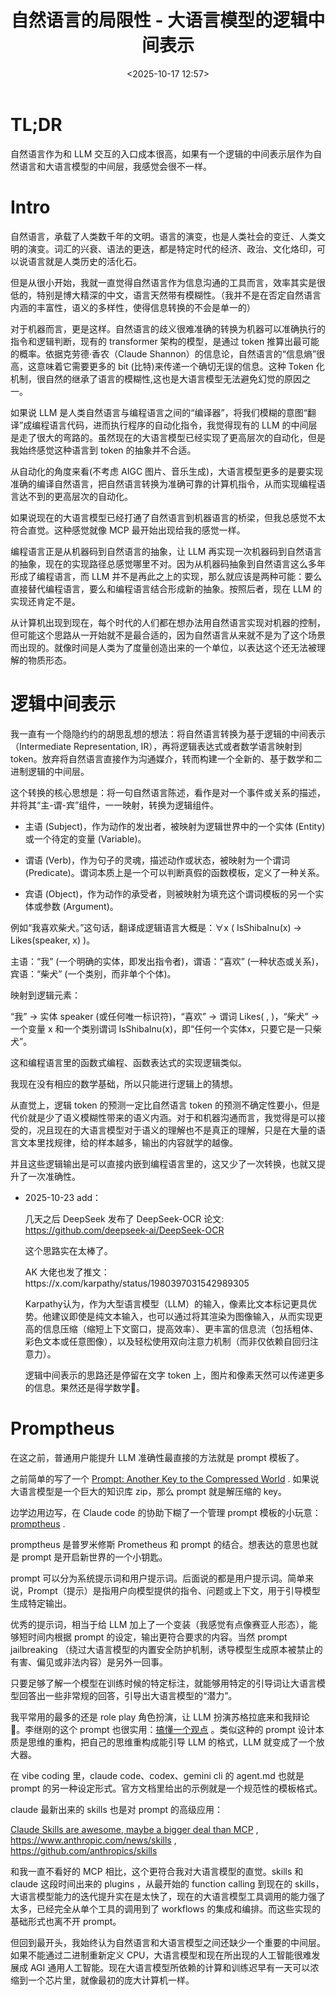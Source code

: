 #+title: 自然语言的局限性 - 大语言模型的逻辑中间表示
#+date: <2025-10-17 12:57>
#+description:
#+filetags: Ramble

* TL;DR
自然语言作为和 LLM 交互的入口成本很高，如果有一个逻辑的中间表示层作为自然语言和大语言模型的中间层，我感觉会很不一样。
* Intro
自然语言，承载了人类数千年的文明。语言的演变，也是人类社会的变迁、人类文明的演变。词汇的兴衰、语法的更迭，都是特定时代的经济、政治、文化烙印，可以说语言就是人类历史的活化石。

但是从很小开始，我就一直觉得自然语言作为信息沟通的工具而言，效率其实是很低的，特别是博大精深的中文，语言天然带有模糊性。（我并不是在否定自然语言内涵的丰富性，语义的多样性，使得信息转换的不会是单一的）

对于机器而言，更是这样。自然语言的歧义很难准确的转换为机器可以准确执行的指令和逻辑判断，现有的 transformer 架构的模型，是通过 token 推算出最可能的概率。依据克劳德·香农（Claude Shannon）的信息论，自然语言的“信息熵”很高，这意味着它需要更多的 bit (比特)来传递一个确切无误的信息。这种 Token 化机制，很自然的继承了语言的模糊性,这也是大语言模型无法避免幻觉的原因之一。

如果说 LLM 是人类自然语言与编程语言之间的“编译器”，将我们模糊的意图“翻译”成编程语言代码，进而执行程序的自动化指令，我觉得现有的 LLM 的中间层是走了很大的弯路的。虽然现在的大语言模型已经实现了更高层次的自动化，但是我始终感觉这种语言到 token 的抽象并不合适。

从自动化的角度来看(不考虑 AIGC 图片、音乐生成)，大语言模型更多的是要实现准确的编译自然语言，把自然语言转换为准确可靠的计算机指令，从而实现编程语言达不到的更高层次的自动化。

如果说现在的大语言模型已经打通了自然语言到机器语言的桥梁，但我总感觉不太符合直觉。这种感觉就像 MCP 最开始出现给我的感觉一样。

编程语言正是从机器码到自然语言的抽象，让 LLM 再实现一次机器码到自然语言的抽象，现在的实现路径总感觉哪里不对。因为从机器码抽象到自然语言这么多年形成了编程语言，而 LLM 并不是再此之上的实现，那么就应该是两种可能：要么直接替代编程语言，要么和编程语言结合形成新的抽象。按照后者，现在 LLM 的实现还肯定不是。

从计算机出现到现在，每个时代的人们都在想办法用自然语言实现对机器的控制，但可能这个思路从一开始就不是最合适的，因为自然语言从来就不是为了这个场景而出现的。就像时间是人类为了度量创造出来的一个单位，以表达这个还无法被理解的物质形态。

* 逻辑中间表示
我一直有一个隐隐约约的胡思乱想的想法：将自然语言转换为基于逻辑的中间表示（Intermediate Representation, IR），再将逻辑表达式或者数学语言映射到 token。放弃将自然语言直接作为沟通媒介，转而构建一个全新的、基于数学和二进制逻辑的中间层。

这个转换的核心思想是：将一句自然语言陈述，看作是对一个事件或关系的描述，并将其“主-谓-宾”组件，一一映射，转换为逻辑组件。

- 主语 (Subject)，作为动作的发出者，被映射为逻辑世界中的一个实体 (Entity) 或一个待定的变量 (Variable)。

- 谓语 (Verb)，作为句子的灵魂，描述动作或状态，被映射为一个谓词 (Predicate)。谓词本质上是一个可以判断真假的函数模板，定义了一种关系。

- 宾语 (Object)，作为动作的承受者，则被映射为填充这个谓词模板的另一个实体或参数 (Argument)。

例如“我喜欢柴犬。”这句话，翻译成逻辑语言大概是：∀x ( IsShibaInu(x) → Likes(speaker, x) )。

主语：“我” (一个明确的实体，即发出指令者)，谓语：“喜欢” (一种状态或关系)，宾语：“柴犬” (一个类别，而非单个个体)。

映射到逻辑元素：

“我” → 实体 speaker (或任何唯一标识符)，“喜欢” → 谓词 Likes( , )，“柴犬” → 一个变量 x 和一个类别谓词 IsShibaInu(x)，即“任何一个实体x，只要它是一只柴犬”。

这和编程语言里的函数式编程、函数表达式的实现逻辑类似。

我现在没有相应的数学基础，所以只能进行逻辑上的猜想。

从直觉上，逻辑 token 的预测一定比自然语言 token 的预测不确定性要小，但是代价就是少了语义模糊性带来的语义内涵。对于和机器沟通而言，我觉得是可以接受的，况且现在的大语言模型对于语义的理解也不是真正的理解，只是在大量的语言文本里找规律，给的样本越多，输出的内容就学的越像。

并且这些逻辑输出是可以直接内嵌到编程语言里的，这又少了一次转换，也就又提升了一次准确性。

- 2025-10-23 add：

  几天之后 DeepSeek 发布了 DeepSeek-OCR 论文: https://github.com/deepseek-ai/DeepSeek-OCR

  这个思路实在太棒了。

  AK 大佬也发了推文：https://x.com/karpathy/status/1980397031542989305

  Karpathy认为，作为大型语言模型（LLM）的输入，像素比文本标记更具优势。他建议即使是纯文本输入，也可以通过将其渲染为图像输入，从而实现更高的信息压缩（缩短上下文窗口，提高效率）、更丰富的信息流（包括粗体、彩色文本或任意图像），以及轻松使用双向注意力机制（而非仅依赖自回归注意力）。

  逻辑中间表示的思路还是停留在文字 token 上，图片和像素天然可以传递更多的信息。果然还是得学数学🙁。

* Promptheus
在这之前，普通用户能提升 LLM 准确性最直接的方法就是 prompt 模板了。

之前简单的写了一个 [[https://www.vandee.art/blog/2025-05-17-prompt-another-key-to-the-compressed-world.html][Prompt: Another Key to the Compressed World]] . 如果说大语言模型是一个巨大的知识库 zip，那么 prompt 就是解压缩的 key。

边学边用边写，在 Claude code 的协助下糊了一个管理 prompt 模板的小玩意：[[https://github.com/VandeeFeng/promptheus][promptheus]] .

promptheus 是普罗米修斯 Prometheus 和 prompt 的结合。想表达的意思也就是 prompt 是开启新世界的一个小钥匙。

prompt 可以分为系统提示词和用户提示词。后面说的都是用户提示词。简单来说，Prompt（提示）是指用户向模型提供的指令、问题或上下文，用于引导模型生成特定输出。

优秀的提示词，相当于给 LLM 加上了一个变装（我感觉有点像赛亚人形态），能够短时间内根据 prompt 的设定，输出更符合要求的内容。当然 prompt jailbreaking （绕过大语言模型的内置安全防护机制，诱导模型生成原本被禁止的有害、偏见或非法内容）是另外一回事。

只要足够了解一个模型在训练时候的特定标注，就能够用特定的引导词让大语言模型回答出一些非常规的回答，引导出大语言模型的“潜力”。

我平常用的最多的还是 role play 角色扮演，让 LLM 扮演苏格拉底来和我辩论 🤣。李继刚的这个 prompt 也很实用：[[https://x.com/lijigang_com/status/1977598274006864272][搞懂一个观点]] 。类似这种的 prompt 设计本质是思维的重构，把自己的思维重构成能引导 LLM 的格式，LLM 就变成了一个放大器。

在 vibe coding 里，claude code、codex、gemini cli 的 agent.md 也就是 prompt 的另一种设定形式。官方文档里给出的示例就是一个规范性的模板格式。

claude 最新出来的 skills 也是对 prompt 的高级应用：

[[https://simonwillison.net/2025/Oct/16/claude-skills/#atom-everything][Claude Skills are awesome, maybe a bigger deal than MCP]] , https://www.anthropic.com/news/skills
 , https://github.com/anthropics/skills

和我一直不看好的 MCP 相比，这个更符合我对大语言模型的直觉。skills 和 claude 这段时间出来的 plugins ，从最开始的 function calling 到现在的 skills，大语言模型能力的迭代提升实在是太快了，现在的大语言模型工具调用的能力强了太多，已经完全从单个工具的调用到了 workflows 的集成和编排。而这些实现的基础形式也离不开 prompt。

但回到最开头，我始终认为自然语言和大语言模型之间还缺少一个重要的中间层。如果不能通过二进制重新定义 CPU，大语言模型和现在所出现的人工智能很难发展成 AGI 通用人工智能。现在大语言模型所依赖的计算和训练迟早有一天可以浓缩到一个芯片里，就像最初的庞大计算机一样。

